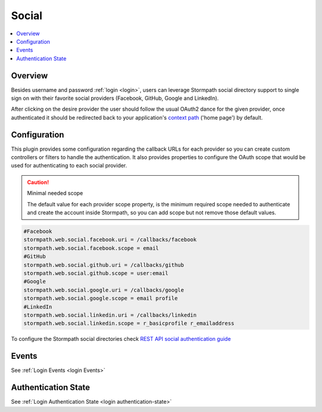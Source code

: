 .. _social:

Social
======

.. contents::
   :local:
   :depth: 2

Overview
--------

Besides username and password :ref:`login <login>`, users can leverage Stormpath
social directory support to single sign on with their favorite social providers
(Facebook, GitHub, Google and LinkedIn).

.. image:: /_static/social-login.png

After clicking on the desire provider the user should follow the usual OAuth2
dance for the given provider, once authenticated it should be redirected back to your
application's `context path`_ ('home page') by default.

Configuration
-------------

This plugin provides some configuration regarding the callback URLs for each provider
so you can create custom controllers or filters to handle the authentication.
It also provides properties to configure the OAuth scope that would be used for
authenticating to each social provider.

.. caution:: Minimal needed scope

   The default value for each provider scope property, is the minimum required scope needed to
   authenticate and create the account inside Stormpath, so you can add scope but not remove
   those default values.

.. code-block:: properties

   #Facebook
   stormpath.web.social.facebook.uri = /callbacks/facebook
   stormpath.web.social.facebook.scope = email
   #GitHub
   stormpath.web.social.github.uri = /callbacks/github
   stormpath.web.social.github.scope = user:email
   #Google
   stormpath.web.social.google.uri = /callbacks/google
   stormpath.web.social.google.scope = email profile
   #LinkedIn
   stormpath.web.social.linkedin.uri = /callbacks/linkedin
   stormpath.web.social.linkedin.scope = r_basicprofile r_emailaddress

To configure the Stormpath social directories check `REST API social authentication guide`_

Events
------

See :ref:`Login Events <login Events>`

Authentication State
--------------------

See :ref:`Login Authentication State <login authentication-state>`

.. _context path: http://docs.oracle.com/javaee/7/api/javax/servlet/http/HttpServletRequest.html#getContextPath()
.. _REST API social authentication guide: https://docs.stormpath.com/rest/product-guide/latest/auth_n.html#social-authn
